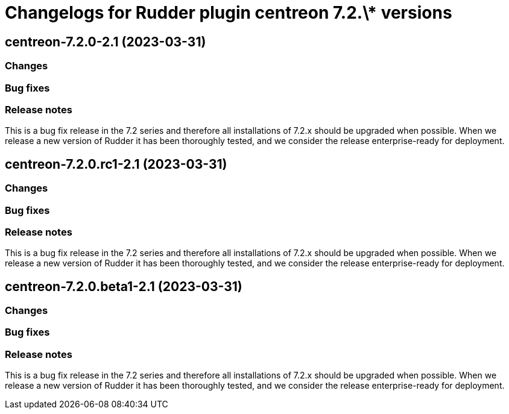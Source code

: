 = Changelogs for Rudder plugin centreon 7.2.\* versions

== centreon-7.2.0-2.1 (2023-03-31)

=== Changes


=== Bug fixes

=== Release notes

This is a bug fix release in the 7.2 series and therefore all installations of 7.2.x should be upgraded when possible. When we release a new version of Rudder it has been thoroughly tested, and we consider the release enterprise-ready for deployment.

== centreon-7.2.0.rc1-2.1 (2023-03-31)

=== Changes


=== Bug fixes

=== Release notes

This is a bug fix release in the 7.2 series and therefore all installations of 7.2.x should be upgraded when possible. When we release a new version of Rudder it has been thoroughly tested, and we consider the release enterprise-ready for deployment.

== centreon-7.2.0.beta1-2.1 (2023-03-31)

=== Changes


=== Bug fixes

=== Release notes

This is a bug fix release in the 7.2 series and therefore all installations of 7.2.x should be upgraded when possible. When we release a new version of Rudder it has been thoroughly tested, and we consider the release enterprise-ready for deployment.

